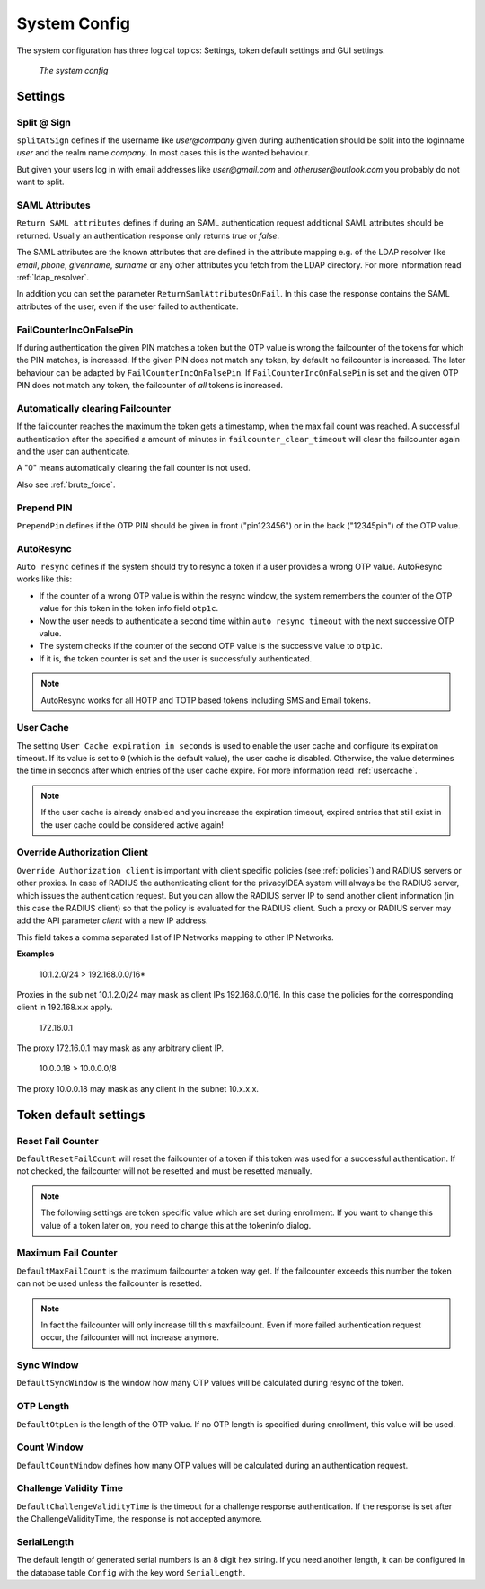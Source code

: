 .. _system_config:

System Config
-------------

.. index:: system config, token default settings,

The system configuration has three logical topics: Settings,
token default settings and GUI settings.

.. figure:: images/system-config.png
   :width: 500

   *The system config*

Settings
........

Split @ Sign
~~~~~~~~~~~~

``splitAtSign`` defines if the username like *user@company* 
given during authentication should
be split into the loginname *user* and the realm name *company*.
In most cases this is the wanted behaviour.

But given your users log in with email addresses like *user@gmail.com* and
*otheruser@outlook.com* you probably do not want to split.

.. _return_saml_attributes:

SAML Attributes
~~~~~~~~~~~~~~~

.. index:: SAML attributes

``Return SAML attributes`` defines if during an SAML authentication request
additional SAML attributes should be returned.
Usually an authentication response only returns *true* or *false*.

The SAML attributes are the known attributes that are defined in the
attribute mapping e.g. of the LDAP resolver like *email*, *phone*,
*givenname*, *surname* or any other attributes you fetch from the LDAP
directory. For more information read :ref:`ldap_resolver`.

In addition you can set the parameter ``ReturnSamlAttributesOnFail``. In this
case the response contains the SAML attributes of the user, even if the user
failed to authenticate.


FailCounterIncOnFalsePin
~~~~~~~~~~~~~~~~~~~~~~~~

If during authentication the given PIN matches a token but the OTP value is
wrong the failcounter of
the tokens for which the PIN matches, is increased.
If the given PIN does not match any token, by default no failcounter is
increased. The later behaviour can be adapted by ``FailCounterIncOnFalsePin``.
If ``FailCounterIncOnFalsePin`` is set and the given OTP PIN does not match
any token, the failcounter of *all* tokens is increased.


.. _clear_failcounter:

Automatically clearing Failcounter
~~~~~~~~~~~~~~~~~~~~~~~~~~~~~~~~~~

If the failcounter reaches the maximum the token gets a timestamp, when the
max fail count was reached. A successful authentication after the specified a
amount of minutes in ``failcounter_clear_timeout`` will clear the failcounter
again and the user can
authenticate.

A "0" means automatically clearing the fail counter is not used.

Also see :ref:`brute_force`.

Prepend PIN
~~~~~~~~~~~

``PrependPin`` defines if the OTP PIN should be given in front ("pin123456") 
or in the back ("12345pin") of the OTP value.

.. _autosync:

.. index:: autoresync, autosync

AutoResync
~~~~~~~~~~

``Auto resync`` defines if the system should try to resync a token if a user
provides a wrong OTP value. AutoResync works like this:

* If the counter of a wrong OTP value is within the resync window, the system
  remembers the counter of the OTP value for this token in the token info
  field ``otp1c``.

* Now the user needs to authenticate a second time within ``auto resync
  timeout`` with the next successive OTP value.

* The system checks if the counter of the second OTP value is the successive
  value to ``otp1c``.

* If it is, the token counter is set and the user is successfully authenticated.

.. note:: AutoResync works for all HOTP and TOTP based tokens including SMS and
   Email tokens.

.. index:: authenticating client, client, override client

.. _user_cache_timeout:

User Cache
~~~~~~~~~~

The setting ``User Cache expiration in seconds`` is used to enable the user cache and
configure its expiration timeout. If its value is set to ``0`` (which is the default value),
the user cache is disabled.
Otherwise, the value determines the time in seconds after which entries of the user
cache expire. For more information read :ref:`usercache`.

.. note:: If the user cache is already enabled and you increase the expiration timeout,
   expired entries that still exist in the user cache could be considered active again!

.. _override_client:

Override Authorization Client
~~~~~~~~~~~~~~~~~~~~~~~~~~~~~

.. index:: Override client, map client, proxies, RADIUS server

``Override Authorization client`` is important with client specific
policies (see :ref:`policies`) and RADIUS servers or other proxies. In
case of RADIUS the authenticating client
for the privacyIDEA system will always be the RADIUS server, which issues
the authentication request. But you can allow the RADIUS server IP to 
send another client information (in this case the RADIUS client) so that
the policy is evaluated for the RADIUS client. Such a proxy or RADIUS server
may add the API parameter *client* with a new IP address.

This field takes a comma separated list of IP Networks mapping to other IP
Networks.

**Examples**

   10.1.2.0/24 > 192.168.0.0/16*

Proxies in the sub net 10.1.2.0/24 may mask as client IPs 192.168.0.0/16. In
this case the policies for the corresponding client in 192.168.x.x apply.

   172.16.0.1

The proxy 172.16.0.1 may mask as any arbitrary client IP.

   10.0.0.18 > 10.0.0.0/8

The proxy 10.0.0.18 may mask as any client in the subnet 10.x.x.x.


Token default settings
......................

.. _failcounter:

Reset Fail Counter
~~~~~~~~~~~~~~~~~~
``DefaultResetFailCount`` will reset the failcounter of a token if this token was
used for a successful authentication. If not checked, the failcounter will not
be resetted and must be resetted manually.

.. note:: The following settings are token specific value which are 
   set during enrollment.
   If you want to change this value of a token later on, you need to
   change this at the tokeninfo dialog.


Maximum Fail Counter
~~~~~~~~~~~~~~~~~~~~

``DefaultMaxFailCount`` is the maximum failcounter a token way get. If the
failcounter exceeds this number the token can not be used unless the failcounter
is resetted.

.. note:: In fact the failcounter will only increase till this maxfailcount.
   Even if more failed authentication request occur, the failcounter will 
   not increase anymore.

Sync Window
~~~~~~~~~~~

``DefaultSyncWindow`` is the window how many OTP values will be calculated
during resync of the token.

OTP Length
~~~~~~~~~~

``DefaultOtpLen`` is the length of the OTP value. If no OTP length is
specified during enrollment, this value will be used.

Count Window
~~~~~~~~~~~~

``DefaultCountWindow`` defines how many OTP values will be calculated during
an authentication request.

Challenge Validity Time
~~~~~~~~~~~~~~~~~~~~~~~

``DefaultChallengeValidityTime`` is the timeout for a challenge response
authentication. If the response is set after the ChallengeValidityTime, the
response is not accepted anymore.

SerialLength
~~~~~~~~~~~~

The default length of generated serial numbers is an 8 digit hex string.
If you need another length, it can be configured in the database table ``Config``
with the key word ``SerialLength``.